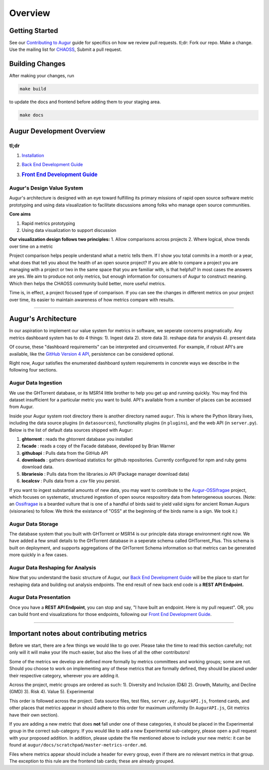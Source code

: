 Overview
=============================================

Getting Started
---------------

See our `Contributing to Augur </CONTRIBUTING.md>`__ guide for specifics
on how we review pull requests. tl;dr: Fork our repo. Make a change. Use
the mailing list for
`CHAOSS <https://lists.linuxfoundation.org/mailman/listinfo/oss-health-metrics>`__,
Submit a pull request.

Building Changes
----------------

After making your changes, run

.. code:: bash

    make build

to update the docs and frontend before adding them to your staging area.

.. code:: bash

    make docs

Augur Development Overview
--------------------------

tl;dr
~~~~~

1. `Installation <2-3-backend.md>`__
2. `Back End Development Guide <3-3-backend.md>`__
3. .. rubric:: `Front End Development Guide <4-frontend.md>`__
      :name: front-end-development-guide

Augur's Design Value System
~~~~~~~~~~~~~~~~~~~~~~~~~~~

Augur's architecture is designed with an eye toward fulfilling its
primary missions of rapid open source software metric prototyping and
using data visualization to facilitate discussions among folks who
manage open source communities.

**Core aims**

1. Rapid metrics prototyping
2. Using data visualization to support discussion

**Our visualization design follows two principles:** 1. Allow
comparisons across projects 2. Where logical, show trends over time on a
metric

Project comparison helps people understand what a metric tells them. If
I show you total commits in a month or a year, what does that tell you
about the health of an open source project? If you are able to compare a
project you are managing with a project or two in the same space that
you are familiar with, is that helpful? In most cases the answers are
yes. We aim to produce not only metrics, but enough information for
consumers of Augur to construct meaning. Which then helps the CHAOSS
community build better, more useful metrics.

Time is, in effect, a project focused type of comparison. If you can see
the changes in different metrics on your project over time, its easier
to maintain awareness of how metrics compare with results.

--------------

Augur's Architecture
--------------------

In our aspiration to implement our value system for metrics in software,
we seperate concerns pragmatically. Any metrics dashboard system has to
do 4 things: 1). Ingest data 2). store data 3). reshape data for
analysis 4). present data

Of course, these "dashboard requirements" can be interpreted and
circumvented. For example, if robust API's are available, like the
`GitHub Version 4 API <https://developer.github.com/v4/>`__, persistence
can be considered optional.

Right now, Augur satisfies the enumerated dashboard system requirements
in concrete ways we describe in the following four sections.

Augur Data Ingestion
~~~~~~~~~~~~~~~~~~~~

We use the GHTorrent database, or its MSR14 little brother to help you
get up and running quickly. You may find this dataset insufficient for a
particular metric you want to build. API's available from a number of
places can be accessed from Augur.

Inside your Augur system root directory there is another directory named
``augur``. This is where the Python library lives, including the data
source plugins (in ``datasources``), functionality plugins (in
``plugins``), and the web API (in ``server.py``). Below is the list of
default data sources shipped with Augur:

1. **ghtorrent** : reads the ghtorrent database you installed
2. **facade** : reads a copy of the Facade database, developed by Brian
   Warner
3. **githubapi** : Pulls data from the GitHub API
4. **downloads** : gathers download statistics for github repositories.
   Currently configured for npm and ruby gems download data.
5. **librariesio** : Pulls data from the libraries.io API (Package
   manager download data)
6. **localcsv** : Pulls data from a .csv file you persist.

If you want to ingest substantial amounts of new data, you may want to
contribute to the
`Augur-OSSifragae <https://github.com/chaoss/augur-ossifragae>`__
project, which focuses on systematic, structured ingestion of open
source respository data from heterogeneous sources. (Note: an
`Ossifragae <https://en.wikipedia.org/wiki/Bearded_Vulture>`__ is a
bearded vulture that is one of a handful of birds said to yield valid
signs for ancient Roman Augurs (visionaries) to follow. We think the
existance of "OSS" at the beginning of the birds name is a sign. We took
it.)

Augur Data Storage
~~~~~~~~~~~~~~~~~~

The database system that you built with GHTorrent or MSR14 is our
principle data storage environment right now. We have added a few small
details to the GHTorrent database in a seperate schema called
GHTorrent\_Plus. This schema is built on deployment, and supports
aggregations of the GHTorrent Schema information so that metrics can be
generated more quickly in a few cases.

Augur Data Reshaping for Analysis
~~~~~~~~~~~~~~~~~~~~~~~~~~~~~~~~~

Now that you understand the basic structure of Augur, our `Back End
Development Guide <3-backend.md>`__ will be the place to start for
reshaping data and building out analysis endpoints. The end result of
new back end code is a **REST API Endpoint.**

Augur Data Presentation
~~~~~~~~~~~~~~~~~~~~~~~

Once you have a **REST API Endpoint**, you can stop and say, "I have
built an endpoint. Here is my pull request". OR, you can build front end
visualizations for those endpoints, following our `Front End Development
Guide <4-frontend.md>`__.

--------------

Important notes about contributing metrics
------------------------------------------

Before we start, there are a few things we would like to go over. Please
take the time to read this section carefully; not only will it will make
your life much easier, but also the lives of all the other contributors!

Some of the metrics we develop are defined more formally by metrics
committees and working groups; some are not. Should you choose to work
on implementing any of these metrics that are formally defined, they
should be placed under their respective category, wherever you are
adding it.

Across the project, metric groups are ordered as such: 1). Diversity and
Inclusion (D&I) 2). Growth, Maturity, and Decline (GMD) 3). Risk 4).
Value 5). Experimental

This order is followed across the project. Data source files, test
files, ``server.py``, ``AugurAPI.js``, frontend cards, and other places
that metrics appear in should adhere to this order for maximum
uniformity (In ``AugurAPI.js``, Git metrics have their own section).

If you are adding a new metric that does **not** fall under one of these
categories, it should be placed in the Experimental group in the correct
sub-category. If you would like to add a new Experimental sub-category,
please open a pull request with your proposed addition. In addition,
please update the file mentioned above to include your new metric: it
can be found at ``augur/docs/scratchpad/master-metrics-order.md``.

Files where metrics appear should include a header for every group, even
if there are no relevant metrics in that group. The exception to this
rule are the frontend tab cards; these are already grouped.
